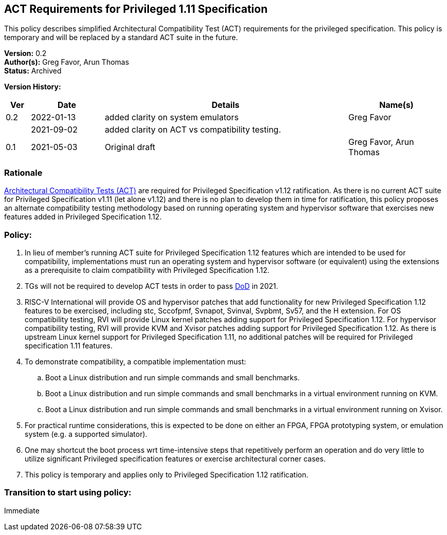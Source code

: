 [[act_priv_spec_1_11]]
== ACT Requirements for Privileged 1.11 Specification

This policy describes simplified Architectural
Compatibility Test (ACT) requirements for the privileged specification.
This policy is temporary and will be replaced by a standard ACT suite in
the future.

*Version:* 0.2 +
*Author(s):* Greg Favor, Arun Thomas +
*Status:* Archived +

*Version History:* +
[width="100%",cols="<5%,<15%,<50%,<20%",options="header",]
|===
|Ver |Date |Details |Name(s)

|0.2 |2022-01-13 |added clarity on system emulators |Greg Favor
| |2021-09-02 |added clarity on ACT vs compatibility testing. |

|0.1 |2021-05-03 |Original draft |Greg Favor, Arun Thomas
|===

=== Rationale

https://docs.google.com/document/u/2/d/1ZKSLQ5HPT3E_CqTVOQlBPs7qJ9v1mpnMDXHhtOQJFcU/edit[Architectural
Compatibility Tests (ACT)] are required for Privileged Specification
v1.12 ratification. As there is no current ACT suite for Privileged
Specification v1.11 (let alone v1.12) and there is no plan to develop
them in time for ratification, this policy proposes an alternate
compatibility testing methodology based on running operating system and
hypervisor software that exercises new features added in Privileged
Specification 1.12.

=== Policy:

. In lieu of member’s running ACT suite for Privileged Specification
1.12 features which are intended to be used for compatibility,
implementations must run an operating system and hypervisor software (or
equivalent) using the extensions as a prerequisite to claim
compatibility with Privileged Specification 1.12. +
. TGs will not be required to develop ACT tests in order to pass
https://docs.google.com/document/u/2/d/1Hp9ZZSzjk6Tp2pIvh33mNCj6wAoJCEqsdENQUTSruQg/edit[DoD]
in 2021. +
. RISC-V International will provide OS and hypervisor patches that add
functionality for new Privileged Specification 1.12 features to be
exercised, including stc, Sccofpmf, Svnapot, Svinval, Svpbmt, Sv57, and
the H extension. For OS compatibility testing, RVI will provide Linux
kernel patches adding support for Privileged Specification 1.12. For
hypervisor compatibility testing, RVI will provide KVM and Xvisor
patches adding support for Privileged Specification 1.12. As there is
upstream Linux kernel support for Privileged Specification 1.11, no
additional patches will be required for Privileged specification 1.11
features. +
. To demonstrate compatibility, a compatible implementation must:

.. Boot a Linux distribution and run simple commands and small
benchmarks. +
.. Boot a Linux distribution and run simple commands and small
benchmarks in a virtual environment running on KVM. +
.. Boot a Linux distribution and run simple commands and small
benchmarks in a virtual environment running on Xvisor. +
. For practical runtime considerations, this is expected to be done on
either an FPGA, FPGA prototyping system, or emulation system (e.g. a
supported simulator). +
. One may shortcut the boot process wrt time-intensive steps that
repetitively perform an operation and do very little to utilize
significant Privileged specification features or exercise architectural
corner cases. +
. This policy is temporary and applies only to Privileged Specification
1.12 ratification.

=== Transition to start using policy: +
Immediate
